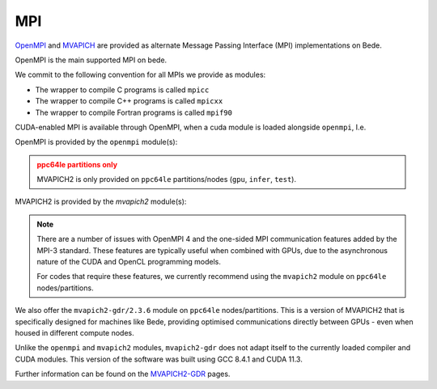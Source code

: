 .. _software-libraries-MPI:

MPI
===

`OpenMPI <https://www.open-mpi.org/>`__ and `MVAPICH <https://mvapich.cse.ohio-state.edu/>`__ are provided as alternate Message Passing Interface (MPI) implementations on Bede.

OpenMPI is the main supported MPI on bede.

We commit to the following convention for all MPIs we provide as modules:

- The wrapper to compile C programs is called ``mpicc``
- The wrapper to compile C++ programs is called ``mpicxx``
- The wrapper to compile Fortran programs is called ``mpif90``

CUDA-enabled MPI is available through OpenMPI, when a cuda module is loaded alongside ``openmpi``, I.e.

.. tabs::

   .. code-tab:: bash ppc64le

      module load gcc cuda openmpi

   .. code-tab:: bash aarch64

      module load gcc cuda openmpi

OpenMPI is provided by the ``openmpi`` module(s):


.. tabs::

   .. code-tab:: bash ppc64le

      module load openmpi
      
      module load openmpi/4.0.5

   .. code-tab:: bash ppc64le

      module load openmpi
      
      module load openmpi/4.1.6

.. |arch_availabilty_name| replace:: MVAPICH2
.. admonition:: ppc64le partitions only
         :class: warning

         MVAPICH2 is only provided on ``ppc64le`` partitions/nodes (``gpu``, ``infer``, ``test``).
         
MVAPICH2 is provided by the `mvapich2` module(s):

.. tabs::

   .. code-tab:: bash ppc64le

      module load mvapich2

      module load mvapich2/2.3.5-2

   .. tab:: aarch64

      .. admonition:: ppc64le partitions only
         :class: warning

         MVAPICH2 is only provided on ``ppc64le`` partitions/nodes (``gpu``, ``infer``, ``test``).

.. note::

   There are a number of issues with OpenMPI 4 and the one-sided MPI communication features added by the MPI-3 standard. These features are typically useful when combined with GPUs, due to the asynchronous nature of the CUDA and OpenCL programming models.

   For codes that require these features, we currently recommend using the ``mvapich2`` module on ``ppc64le`` nodes/partitions.

We also offer the ``mvapich2-gdr/2.3.6`` module on ``ppc64le`` nodes/partitions. This is a version of MVAPICH2 that is specifically designed for machines like Bede, providing optimised communications directly between GPUs - even when housed in different compute nodes.

Unlike the ``openmpi`` and ``mvapich2`` modules, ``mvapich2-gdr`` does not adapt itself to the currently loaded compiler and CUDA modules. This version of the software was built using GCC 8.4.1 and CUDA 11.3.

.. tabs::

   .. code-tab:: bash ppc64le

      module load mvapich2-gdr/2.3.6 gcc/8.4.0 cuda/11.3.1

   .. tab:: aarch64

      .. admonition:: ppc64le partitions only
         :class: warning

         ``mvapich2-gdr`` is only provided on ``ppc64le`` partitions/nodes (``gpu``, ``infer``, ``test``).

Further information can be found on the `MVAPICH2-GDR <http://mvapich.cse.ohio-state.edu/userguide/gdr/>`__ pages.
